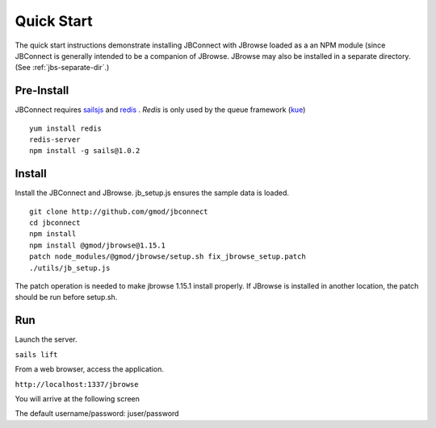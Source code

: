 ***********
Quick Start
***********

The quick start instructions demonstrate installing JBConnect with JBrowse
loaded as a an NPM module (since JBConnect is generally intended to be a companion of JBrowse.  
JBrowse may also be installed in a separate directory.
(See :ref:`jbs-separate-dir`.)

 
Pre-Install
===========

JBConnect requires `sailsjs <https://sailsjs.com/>`_ and `redis <https://redis.io/>`_ . *Redis* is only used by the queue framework 
(`kue <https://www.npmjs.com/package/kue>`_)

:: 

    yum install redis
    redis-server
    npm install -g sails@1.0.2

Install
=======

Install the JBConnect and JBrowse.  jb_setup.js ensures the sample data is loaded.

::

    git clone http://github.com/gmod/jbconnect
    cd jbconnect
    npm install
    npm install @gmod/jbrowse@1.15.1
    patch node_modules/@gmod/jbrowse/setup.sh fix_jbrowse_setup.patch
    ./utils/jb_setup.js


The patch operation is needed to make jbrowse 1.15.1 install properly.
If JBrowse is installed in another location, the patch should be run before setup.sh.

Run
===

Launch the server.

``sails lift``

From a web browser, access the application.

``http://localhost:1337/jbrowse``

You will arrive at the following screen

.. image:: img/login.png


The default username/password: juser/password

